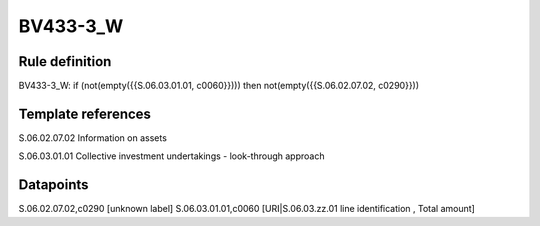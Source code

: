 =========
BV433-3_W
=========

Rule definition
---------------

BV433-3_W: if (not(empty({{S.06.03.01.01, c0060}}))) then not(empty({{S.06.02.07.02, c0290}}))


Template references
-------------------

S.06.02.07.02 Information on assets

S.06.03.01.01 Collective investment undertakings - look-through approach


Datapoints
----------

S.06.02.07.02,c0290 [unknown label]
S.06.03.01.01,c0060 [URI|S.06.03.zz.01 line identification , Total amount]



